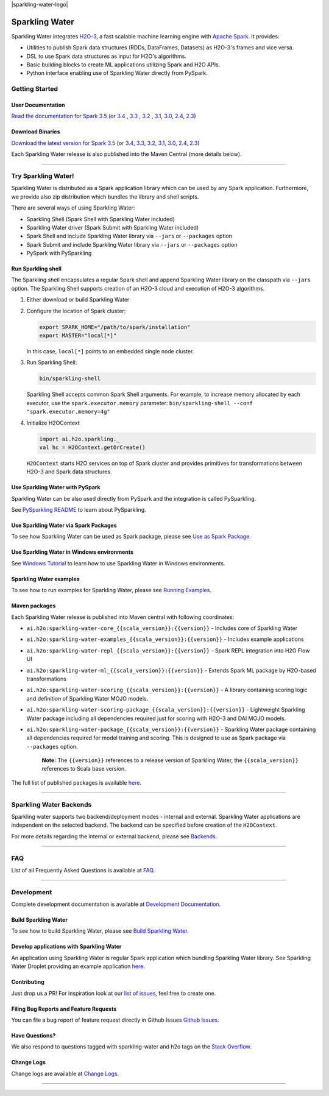 |sparkling-water-logo|

|mvn-badge| |apache-2-0-license| |Powered by H2O.ai|

Sparkling Water
===============

Sparkling Water integrates `H2O-3 <https://github.com/h2oai/h2o-3/>`__, a fast scalable machine learning engine with `Apache Spark <https://spark.apache.org/>`__. It provides:

- Utilities to publish Spark data structures (RDDs, DataFrames, Datasets) as H2O-3's frames and vice versa.
- DSL to use Spark data structures as input for H2O's algorithms.
- Basic building blocks to create ML applications utilizing Spark and H2O APIs.
- Python interface enabling use of Sparkling Water directly from PySpark.

Getting Started
---------------

User Documentation
~~~~~~~~~~~~~~~~~~

`Read the documentation for Spark 3.5 <http://docs.h2o.ai/sparkling-water/3.5/latest-stable/doc/index.html>`__ (or
`3.4 <http://docs.h2o.ai/sparkling-water/3.4/latest-stable/doc/index.html>`__ ,
`3.3 <http://docs.h2o.ai/sparkling-water/3.3/latest-stable/doc/index.html>`__ ,
`3.2 <http://docs.h2o.ai/sparkling-water/3.2/latest-stable/doc/index.html>`__ ,
`3.1 <http://docs.h2o.ai/sparkling-water/3.1/latest-stable/doc/index.html>`__,
`3.0 <http://docs.h2o.ai/sparkling-water/3.0/latest-stable/doc/index.html>`__,
`2.4 <http://docs.h2o.ai/sparkling-water/2.4/latest-stable/doc/index.html>`__,
`2.3 <http://docs.h2o.ai/sparkling-water/2.3/latest-stable/doc/index.html>`__)

Download Binaries
~~~~~~~~~~~~~~~~~

`Download the latest version for Spark 3.5 <http://h2o-release.s3.amazonaws.com/sparkling-water/spark-3.5/latest.html>`__ (or
`3.4 <http://h2o-release.s3.amazonaws.com/sparkling-water/spark-3.4/latest.html>`__,
`3.3 <http://h2o-release.s3.amazonaws.com/sparkling-water/spark-3.3/latest.html>`__,
`3.2 <http://h2o-release.s3.amazonaws.com/sparkling-water/spark-3.2/latest.html>`__,
`3.1 <http://h2o-release.s3.amazonaws.com/sparkling-water/spark-3.1/latest.html>`__,
`3.0 <http://h2o-release.s3.amazonaws.com/sparkling-water/spark-3.0/latest.html>`__,
`2.4 <http://h2o-release.s3.amazonaws.com/sparkling-water/spark-2.4/latest.html>`__,
`2.3 <http://h2o-release.s3.amazonaws.com/sparkling-water/spark-2.3/latest.html>`__)

Each Sparkling Water release is also published into the Maven Central (more details below).

---------------

Try Sparkling Water!
--------------------

Sparkling Water is distributed as a Spark application library which can be used by any Spark application.
Furthermore, we provide also zip distribution which bundles the library and shell scripts.

There are several ways of using Sparkling Water:

- Sparkling Shell (Spark Shell with Sparkling Water included)
- Sparkling Water driver (Spark Submit with Sparkling Water included)
- Spark Shell and include Sparkling Water library via ``--jars`` or ``--packages`` option
- Spark Submit and include Sparkling Water library via ``--jars`` or ``--packages`` option
- PySpark with PySparkling


Run Sparkling shell
~~~~~~~~~~~~~~~~~~~

The Sparkling shell encapsulates a regular Spark shell and append Sparkling Water library on the classpath via ``--jars`` option.
The Sparkling Shell supports creation of an H2O-3 cloud and execution of H2O-3 algorithms.

1. Either download or build Sparkling Water
2. Configure the location of Spark cluster:

   .. code:: bash

      export SPARK_HOME="/path/to/spark/installation"
      export MASTER="local[*]"


   In this case, ``local[*]`` points to an embedded single node cluster.

3. Run Sparkling Shell:

   .. code:: bash

      bin/sparkling-shell

   Sparkling Shell accepts common Spark Shell arguments. For example, to increase memory allocated by each executor, use the ``spark.executor.memory`` parameter: ``bin/sparkling-shell --conf "spark.executor.memory=4g"``

4. Initialize H2OContext

   .. code:: scala

      import ai.h2o.sparkling._
      val hc = H2OContext.getOrCreate()

   ``H2OContext`` starts H2O services on top of Spark cluster and provides primitives for transformations between H2O-3 and Spark data structures.


Use Sparkling Water with PySpark
~~~~~~~~~~~~~~~~~~~~~~~~~~~~~~~~
Sparkling Water can be also used directly from PySpark and the integration is called PySparkling.

See `PySparkling README <http://docs.h2o.ai/sparkling-water/3.5/latest-stable/doc/pysparkling.html>`__ to learn about PySparkling.

Use Sparkling Water via Spark Packages
~~~~~~~~~~~~~~~~~~~~~~~~~~~~~~~~~~~~~~

To see how Sparkling Water can be used as Spark package, please see `Use as Spark Package <http://docs.h2o.ai/sparkling-water/3.5/latest-stable/doc/tutorials/use_as_spark_package.html>`__.

Use Sparkling Water in Windows environments
~~~~~~~~~~~~~~~~~~~~~~~~~~~~~~~~~~~~~~~~~~~
See `Windows Tutorial <http://docs.h2o.ai/sparkling-water/3.5/latest-stable/doc/tutorials/run_on_windows.html>`__ to learn how to use Sparkling Water in Windows environments.

Sparkling Water examples
~~~~~~~~~~~~~~~~~~~~~~~~
To see how to run examples for Sparkling Water, please see `Running Examples <http://docs.h2o.ai/sparkling-water/3.5/latest-stable/doc/devel/running_examples.html>`__.

Maven packages
~~~~~~~~~~~~~~

Each Sparkling Water release is published into Maven central with following coordinates:

- ``ai.h2o:sparkling-water-core_{{scala_version}}:{{version}}`` - Includes core of Sparkling Water
- ``ai.h2o:sparkling-water-examples_{{scala_version}}:{{version}}`` - Includes example applications
- ``ai.h2o:sparkling-water-repl_{{scala_version}}:{{version}}`` - Spark REPL integration into H2O Flow UI
- ``ai.h2o:sparkling-water-ml_{{scala_version}}:{{version}}`` - Extends Spark ML package by H2O-based transformations
- ``ai.h2o:sparkling-water-scoring_{{scala_version}}:{{version}}`` - A library containing scoring logic and definition of Sparkling Water MOJO models.
- ``ai.h2o:sparkling-water-scoring-package_{{scala_version}}:{{version}}`` - Lightweight Sparkling Water package including all dependencies required just for scoring with H2O-3 and DAI MOJO models.
- ``ai.h2o:sparkling-water-package_{{scala_version}}:{{version}}`` - Sparkling Water package containing all dependencies required for model training and scoring. This is designed to use as Spark package via ``--packages`` option.

   **Note:** The ``{{version}}`` references to a release version of Sparkling Water, the ``{{scala_version}}``
   references to Scala base version.

The full list of published packages is available
`here <http://search.maven.org/#search%7Cga%7C1%7Cg%3A%22ai.h2o%22%20AND%20a%3Asparkling-water*>`__.

--------------

Sparkling Water Backends
------------------------

Sparkling water supports two backend/deployment modes - internal and
external. Sparkling Water applications are independent on the selected
backend. The backend can be specified before creation of the
``H2OContext``.

For more details regarding the internal or external backend, please see
`Backends <http://docs.h2o.ai/sparkling-water/3.5/latest-stable/doc/deployment/backends.html>`__.

--------------

FAQ
---

List of all Frequently Asked Questions is available at `FAQ <http://docs.h2o.ai/sparkling-water/3.5/latest-stable/doc/FAQ.html>`__.

--------------

Development
-----------

Complete development documentation is available at `Development Documentation <http://docs.h2o.ai/sparkling-water/3.5/latest-stable/doc/devel/devel.html>`__.

Build Sparkling Water
~~~~~~~~~~~~~~~~~~~~~

To see how to build Sparkling Water, please see `Build Sparkling Water <http://docs.h2o.ai/sparkling-water/3.5/latest-stable/doc/devel/build.html>`__.

Develop applications with Sparkling Water
~~~~~~~~~~~~~~~~~~~~~~~~~~~~~~~~~~~~~~~~~

An application using Sparkling Water is regular Spark application which
bundling Sparkling Water library. See Sparkling Water Droplet providing
an example application `here <https://github.com/h2oai/h2o-droplets/tree/master/sparkling-water-droplet>`__.

Contributing
~~~~~~~~~~~~

Just drop us a PR!
For inspiration look at our `list of issues <https://github.com/h2oai/sparkling-water/issues/new/choose>`__, feel free to create one.

Filing Bug Reports and Feature Requests
~~~~~~~~~~~~~~~~~~~~~~~~~~~~~~~~~~~~~~~

You can file a bug report of feature request directly in Github Issues `Github Issues <https://github.com/h2oai/sparkling-water/issues/new/choose>`__.

Have Questions?
~~~~~~~~~~~~~~~

We also respond to questions tagged with sparkling-water and h2o tags on the `Stack Overflow <https://stackoverflow.com/questions/tagged/sparkling-water>`__.

Change Logs
~~~~~~~~~~~

Change logs are available at `Change Logs <http://docs.h2o.ai/sparkling-water/3.5/latest-stable/doc/CHANGELOG.html>`__.

---------------

.. |Join the chat at https://gitter.im/h2oai/sparkling-water| image:: https://badges.gitter.im/Join%20Chat.svg
   :target: https://gitter.im/h2oai/sparkling-water?utm_source=badge&utm_medium=badge&utm_campaign=pr-badge&utm_content=badge
.. |mvn-badge| image:: https://maven-badges.herokuapp.com/maven-central/ai.h2o/sparkling-water-core_2.12/badge.svg
   :target: http://search.maven.org/#search%7Cgav%7C1%7Cg:%22ai.h2o%22%20AND%20a:%22sparkling-water-core_2.12%22
.. |apache-2-0-license| image:: https://img.shields.io/badge/License-Apache%202-blue.svg
   :target: LICENSE
.. |sparkling-water-logo| image:: https://raw.githubusercontent.com/h2oai/sparkling-water/0a820078d69fcaea2aa8b391cad2939c0dac9d6f/doc/src/site/sphinx/images/sparkling-water.png
   :target: https://github.com/h2oai/sparkling-water
   :align: center
.. |Powered by H2O.ai| image:: https://img.shields.io/badge/powered%20by-h2oai-yellow.svg
   :target: https://github.com/h2oai/

